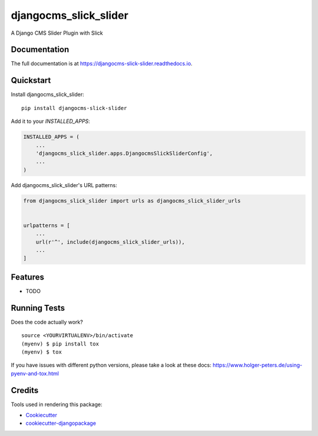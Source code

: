 =============================
djangocms_slick_slider
=============================

.. image:: https://badge.fury.io/py/djangocms-slick-slider.svg
    :target: https://badge.fury.io/py/djangocms-slick-slider

.. image:: https://travis-ci.org/oesah/djangocms-slick-slider.svg?branch=master
    :target: https://travis-ci.org/oesah/djangocms-slick-slider

.. image:: https://codecov.io/gh/oesah/djangocms-slick-slider/branch/master/graph/badge.svg
    :target: https://codecov.io/gh/oesah/djangocms-slick-slider

A Django CMS Slider Plugin with Slick

Documentation
-------------

The full documentation is at https://djangocms-slick-slider.readthedocs.io.

Quickstart
----------

Install djangocms_slick_slider::

    pip install djangocms-slick-slider

Add it to your `INSTALLED_APPS`:

.. code-block:: python

    INSTALLED_APPS = (
        ...
        'djangocms_slick_slider.apps.DjangocmsSlickSliderConfig',
        ...
    )

Add djangocms_slick_slider's URL patterns:

.. code-block:: python

    from djangocms_slick_slider import urls as djangocms_slick_slider_urls


    urlpatterns = [
        ...
        url(r'^', include(djangocms_slick_slider_urls)),
        ...
    ]

Features
--------

* TODO

Running Tests
-------------

Does the code actually work?

::

    source <YOURVIRTUALENV>/bin/activate
    (myenv) $ pip install tox
    (myenv) $ tox

If you have issues with different python versions, please take a look at
these docs: https://www.holger-peters.de/using-pyenv-and-tox.html

Credits
-------

Tools used in rendering this package:

*  Cookiecutter_
*  `cookiecutter-djangopackage`_

.. _Cookiecutter: https://github.com/audreyr/cookiecutter
.. _`cookiecutter-djangopackage`: https://github.com/pydanny/cookiecutter-djangopackage
